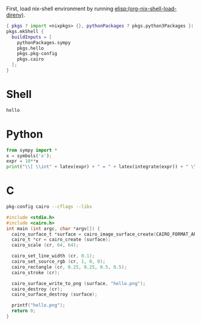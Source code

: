 First, load nix-shell environment by running [[elisp:(org-nix-shell-load-direnv)]].

#+name: nix-shell
#+begin_src nix
  { pkgs ? import <nixpkgs> {}, pythonPackages ? pkgs.python3Packages }:
  pkgs.mkShell {
    buildInputs = [
      pythonPackages.sympy
      pkgs.hello
      pkgs.pkg-config
      pkgs.cairo
    ];
  }
#+end_src


* Shell
#+begin_src sh
hello
#+end_src

* Python

#+begin_src python :results drawer output
  from sympy import *
  x = symbols('x');
  expr = 10**x
  print("\\[ \\int" + latex(expr) + " = " + latex(integrate(expr)) + " \\]")
#+end_src

* C

#+name: c-cairo-flags
#+begin_src sh
  pkg-config cairo --cflags --libs
#+end_src

#+headers: :flags (org-sbe "c-cairo-flags")
#+begin_src C :results file
  #include <stdio.h>
  #include <cairo.h>
  int main (int argc, char *argv[]) {
    cairo_surface_t *surface = cairo_image_surface_create(CAIRO_FORMAT_ARGB32, 64, 64);
    cairo_t *cr = cairo_create (surface);
    cairo_scale (cr, 64, 64);

    cairo_set_line_width (cr, 0.1);
    cairo_set_source_rgb (cr, 1, 0, 0);
    cairo_rectangle (cr, 0.25, 0.25, 0.5, 0.5);
    cairo_stroke (cr);

    cairo_surface_write_to_png (surface, "hello.png");
    cairo_destroy (cr);
    cairo_surface_destroy (surface);

    printf("hello.png");
    return 0;
  }
#+end_src

